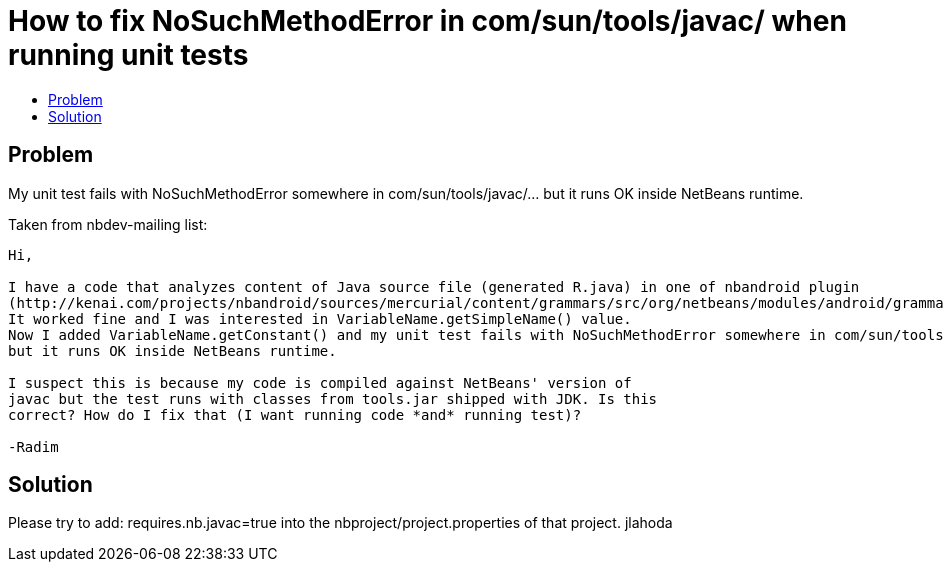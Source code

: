 // 
//     Licensed to the Apache Software Foundation (ASF) under one
//     or more contributor license agreements.  See the NOTICE file
//     distributed with this work for additional information
//     regarding copyright ownership.  The ASF licenses this file
//     to you under the Apache License, Version 2.0 (the
//     "License"); you may not use this file except in compliance
//     with the License.  You may obtain a copy of the License at
// 
//       http://www.apache.org/licenses/LICENSE-2.0
// 
//     Unless required by applicable law or agreed to in writing,
//     software distributed under the License is distributed on an
//     "AS IS" BASIS, WITHOUT WARRANTIES OR CONDITIONS OF ANY
//     KIND, either express or implied.  See the License for the
//     specific language governing permissions and limitations
//     under the License.
//

= How to fix NoSuchMethodError in com/sun/tools/javac/ when running unit tests
:page-layout: wiki
:page-tags: wik
:jbake-status: published
:keywords: Apache NetBeans wiki NetBeansUserFAQ
:description: Apache NetBeans wiki NetBeansUserFAQ
:toc: left
:toc-title:
:page-syntax: true

== Problem

My unit test fails with NoSuchMethodError somewhere in com/sun/tools/javac/... but it runs OK inside NetBeans runtime.

Taken from nbdev-mailing list:

----
Hi,

I have a code that analyzes content of Java source file (generated R.java) in one of nbandroid plugin
(http://kenai.com/projects/nbandroid/sources/mercurial/content/grammars/src/org/netbeans/modules/android/grammars/ProjectRefResolver.java?rev=609). 
It worked fine and I was interested in VariableName.getSimpleName() value. 
Now I added VariableName.getConstant() and my unit test fails with NoSuchMethodError somewhere in com/sun/tools/javac/... 
but it runs OK inside NetBeans runtime.

I suspect this is because my code is compiled against NetBeans' version of 
javac but the test runs with classes from tools.jar shipped with JDK. Is this 
correct? How do I fix that (I want running code *and* running test)?

-Radim
----


== Solution

Please try to add: requires.nb.javac=true into the nbproject/project.properties of that project. 
jlahoda